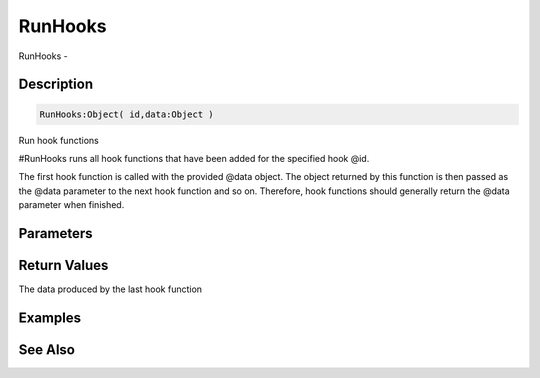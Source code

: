 .. _func_event_runhooks:

========
RunHooks
========

RunHooks - 

Description
===========

.. code-block:: blitzmax

    RunHooks:Object( id,data:Object )

Run hook functions

#RunHooks runs all hook functions that have been added for the specified hook @id.

The first hook function is called with the provided @data object. The object returned by
this function is then passed as the @data parameter to the next hook function and so on.
Therefore, hook functions should generally return the @data parameter when finished.

Parameters
==========

Return Values
=============

The data produced by the last hook function

Examples
========

See Also
========




